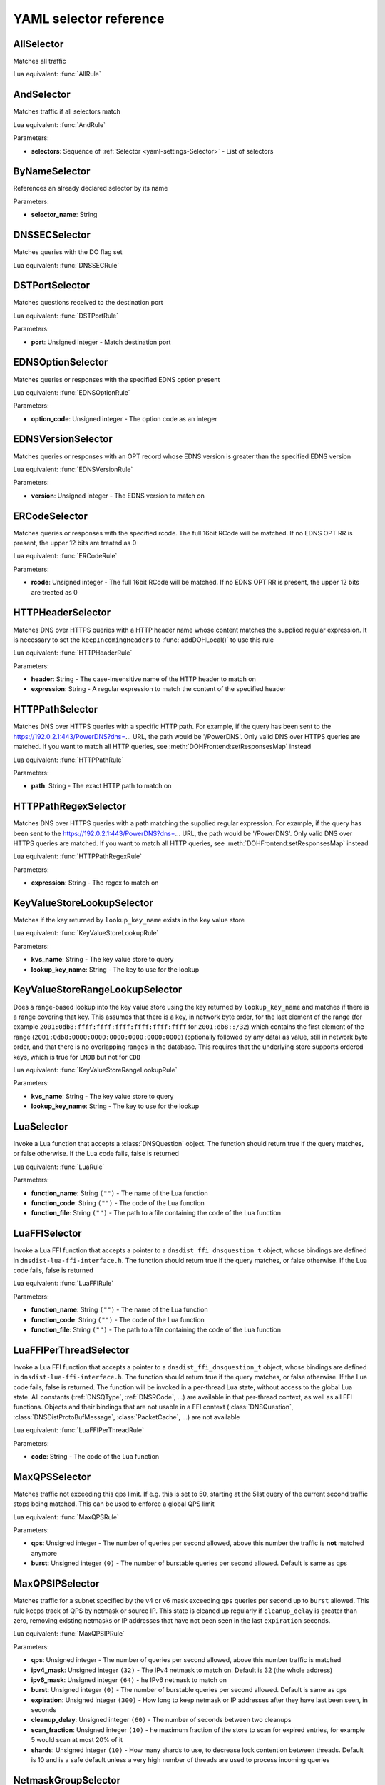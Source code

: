 .. THIS IS A GENERATED FILE. DO NOT EDIT. See dnsdist-settings-documentation-generator.py

.. raw:: latex

    \setcounter{secnumdepth}{-1}

.. _yaml-settings-Selector:

YAML selector reference
=======================

.. _yaml-settings-AllSelector:

AllSelector
-----------

Matches all traffic

Lua equivalent: :func:`AllRule`

.. _yaml-settings-AndSelector:

AndSelector
-----------

Matches traffic if all selectors match

Lua equivalent: :func:`AndRule`

Parameters:

- **selectors**: Sequence of :ref:`Selector <yaml-settings-Selector>` - List of selectors


.. _yaml-settings-ByNameSelector:

ByNameSelector
--------------

References an already declared selector by its name

Parameters:

- **selector_name**: String


.. _yaml-settings-DNSSECSelector:

DNSSECSelector
--------------

Matches queries with the DO flag set

Lua equivalent: :func:`DNSSECRule`

.. _yaml-settings-DSTPortSelector:

DSTPortSelector
---------------

Matches questions received to the destination port

Lua equivalent: :func:`DSTPortRule`

Parameters:

- **port**: Unsigned integer - Match destination port


.. _yaml-settings-EDNSOptionSelector:

EDNSOptionSelector
------------------

Matches queries or responses with the specified EDNS option present

Lua equivalent: :func:`EDNSOptionRule`

Parameters:

- **option_code**: Unsigned integer - The option code as an integer


.. _yaml-settings-EDNSVersionSelector:

EDNSVersionSelector
-------------------

Matches queries or responses with an OPT record whose EDNS version is greater than the specified EDNS version

Lua equivalent: :func:`EDNSVersionRule`

Parameters:

- **version**: Unsigned integer - The EDNS version to match on


.. _yaml-settings-ERCodeSelector:

ERCodeSelector
--------------

Matches queries or responses with the specified rcode. The full 16bit RCode will be matched. If no EDNS OPT RR is present, the upper 12 bits are treated as 0

Lua equivalent: :func:`ERCodeRule`

Parameters:

- **rcode**: Unsigned integer - The full 16bit RCode will be matched. If no EDNS OPT RR is present, the upper 12 bits are treated as 0


.. _yaml-settings-HTTPHeaderSelector:

HTTPHeaderSelector
------------------

Matches DNS over HTTPS queries with a HTTP header name whose content matches the supplied regular expression. It is necessary to set the ``keepIncomingHeaders`` to :func:`addDOHLocal()` to use this rule

Lua equivalent: :func:`HTTPHeaderRule`

Parameters:

- **header**: String - The case-insensitive name of the HTTP header to match on
- **expression**: String - A regular expression to match the content of the specified header


.. _yaml-settings-HTTPPathSelector:

HTTPPathSelector
----------------

Matches DNS over HTTPS queries with a specific HTTP path. For example, if the query has been sent to the https://192.0.2.1:443/PowerDNS?dns=... URL, the path would be '/PowerDNS'. Only valid DNS over HTTPS queries are matched. If you want to match all HTTP queries, see :meth:`DOHFrontend:setResponsesMap` instead

Lua equivalent: :func:`HTTPPathRule`

Parameters:

- **path**: String - The exact HTTP path to match on


.. _yaml-settings-HTTPPathRegexSelector:

HTTPPathRegexSelector
---------------------

Matches DNS over HTTPS queries with a path matching the supplied regular expression. For example, if the query has been sent to the https://192.0.2.1:443/PowerDNS?dns=... URL, the path would be '/PowerDNS'.
Only valid DNS over HTTPS queries are matched. If you want to match all HTTP queries, see :meth:`DOHFrontend:setResponsesMap` instead


Lua equivalent: :func:`HTTPPathRegexRule`

Parameters:

- **expression**: String - The regex to match on


.. _yaml-settings-KeyValueStoreLookupSelector:

KeyValueStoreLookupSelector
---------------------------

Matches if the key returned by ``lookup_key_name`` exists in the key value store

Lua equivalent: :func:`KeyValueStoreLookupRule`

Parameters:

- **kvs_name**: String - The key value store to query
- **lookup_key_name**: String - The key to use for the lookup


.. _yaml-settings-KeyValueStoreRangeLookupSelector:

KeyValueStoreRangeLookupSelector
--------------------------------

Does a range-based lookup into the key value store using the key returned by ``lookup_key_name`` and matches if there is a range covering that key. This assumes that there is a key, in network byte order, for the last element of the range (for example ``2001:0db8:ffff:ffff:ffff:ffff:ffff:ffff`` for ``2001:db8::/32``) which contains the first element of the range (``2001:0db8:0000:0000:0000:0000:0000:0000``) (optionally followed by any data) as value, still in network byte order, and that there is no overlapping ranges in the database. This requires that the underlying store supports ordered keys, which is true for ``LMDB`` but not for ``CDB``

Lua equivalent: :func:`KeyValueStoreRangeLookupRule`

Parameters:

- **kvs_name**: String - The key value store to query
- **lookup_key_name**: String - The key to use for the lookup


.. _yaml-settings-LuaSelector:

LuaSelector
-----------

Invoke a Lua function that accepts a :class:`DNSQuestion` object. The function should return true if the query matches, or false otherwise. If the Lua code fails, false is returned

Lua equivalent: :func:`LuaRule`

Parameters:

- **function_name**: String ``("")`` - The name of the Lua function
- **function_code**: String ``("")`` - The code of the Lua function
- **function_file**: String ``("")`` - The path to a file containing the code of the Lua function


.. _yaml-settings-LuaFFISelector:

LuaFFISelector
--------------

Invoke a Lua FFI function that accepts a pointer to a ``dnsdist_ffi_dnsquestion_t`` object, whose bindings are defined in ``dnsdist-lua-ffi-interface.h``. The function should return true if the query matches, or false otherwise. If the Lua code fails, false is returned

Lua equivalent: :func:`LuaFFIRule`

Parameters:

- **function_name**: String ``("")`` - The name of the Lua function
- **function_code**: String ``("")`` - The code of the Lua function
- **function_file**: String ``("")`` - The path to a file containing the code of the Lua function


.. _yaml-settings-LuaFFIPerThreadSelector:

LuaFFIPerThreadSelector
-----------------------

Invoke a Lua FFI function that accepts a pointer to a ``dnsdist_ffi_dnsquestion_t`` object, whose bindings are defined in ``dnsdist-lua-ffi-interface.h``. The function should return true if the query matches, or false otherwise. If the Lua code fails, false is returned.
The function will be invoked in a per-thread Lua state, without access to the global Lua state. All constants (:ref:`DNSQType`, :ref:`DNSRCode`, ...) are available in that per-thread context, as well as all FFI functions. Objects and their bindings that are not usable in a FFI context (:class:`DNSQuestion`, :class:`DNSDistProtoBufMessage`, :class:`PacketCache`, ...) are not available

Lua equivalent: :func:`LuaFFIPerThreadRule`

Parameters:

- **code**: String - The code of the Lua function


.. _yaml-settings-MaxQPSSelector:

MaxQPSSelector
--------------

Matches traffic not exceeding this qps limit. If e.g. this is set to 50, starting at the 51st query of the current second traffic stops being matched. This can be used to enforce a global QPS limit

Lua equivalent: :func:`MaxQPSRule`

Parameters:

- **qps**: Unsigned integer - The number of queries per second allowed, above this number the traffic is **not** matched anymore
- **burst**: Unsigned integer ``(0)`` - The number of burstable queries per second allowed. Default is same as qps


.. _yaml-settings-MaxQPSIPSelector:

MaxQPSIPSelector
----------------

Matches traffic for a subnet specified by the v4 or v6 mask exceeding ``qps`` queries per second up to ``burst`` allowed. This rule keeps track of QPS by netmask or source IP. This state is cleaned up regularly if ``cleanup_delay`` is greater than zero, removing existing netmasks or IP addresses that have not been seen in the last ``expiration`` seconds.

Lua equivalent: :func:`MaxQPSIPRule`

Parameters:

- **qps**: Unsigned integer - The number of queries per second allowed, above this number traffic is matched
- **ipv4_mask**: Unsigned integer ``(32)`` - The IPv4 netmask to match on. Default is 32 (the whole address)
- **ipv6_mask**: Unsigned integer ``(64)`` - he IPv6 netmask to match on
- **burst**: Unsigned integer ``(0)`` - The number of burstable queries per second allowed. Default is same as qps
- **expiration**: Unsigned integer ``(300)`` - How long to keep netmask or IP addresses after they have last been seen, in seconds
- **cleanup_delay**: Unsigned integer ``(60)`` - The number of seconds between two cleanups
- **scan_fraction**: Unsigned integer ``(10)`` - he maximum fraction of the store to scan for expired entries, for example 5 would scan at most 20% of it
- **shards**: Unsigned integer ``(10)`` - How many shards to use, to decrease lock contention between threads. Default is 10 and is a safe default unless a very high number of threads are used to process incoming queries


.. _yaml-settings-NetmaskGroupSelector:

NetmaskGroupSelector
--------------------

Matches traffic from/to the network range specified in either the supplied :class:`NetmaskGroup` object or the list of ``netmasks``. Set the ``source`` parameter to ``false`` to match against destination address instead of source address. This can be used to differentiate between clients

Lua equivalent: :func:`NetmaskGroupRule`

Parameters:

- **netmask_group_name**: String ``("")`` - The name of the netmask group object to use
- **netmasks**: Sequence of String ``("")`` - A list of netmasks to use instead of an existing netmask group object
- **source**: Boolean ``(true)`` - Whether to match source or destination address of the packet. Defaults to true (matches source)
- **quiet**: Boolean ``(false)`` - Do not display the list of matched netmasks in Rules. Default is false.


.. _yaml-settings-NotSelector:

NotSelector
-----------

Matches the traffic if the selector rule does not match

Lua equivalent: :func:`NotRule`

Parameters:

- **selector**: :ref:`Selector <yaml-settings-Selector>` - The list of selectors


.. _yaml-settings-OpcodeSelector:

OpcodeSelector
--------------

Matches queries with opcode equals to ``code``

Lua equivalent: :func:`OpcodeRule`

Parameters:

- **code**: Unsigned integer - The opcode to match


.. _yaml-settings-OrSelector:

OrSelector
----------

Matches the traffic if one or more of the selectors Rules does match

Lua equivalent: :func:`OrRule`

Parameters:

- **selectors**: Sequence of :ref:`Selector <yaml-settings-Selector>` - The list of selectors


.. _yaml-settings-PayloadSizeSelector:

PayloadSizeSelector
-------------------

Matches queries or responses whose DNS payload size fits the given comparison

Lua equivalent: :func:`PayloadSizeRule`

Parameters:

- **comparison**: String - The comparison operator to use. Supported values are: equal, greater, greaterOrEqual, smaller, smallerOrEqual
- **size**: Unsigned integer - The size to compare to


.. _yaml-settings-PoolAvailableSelector:

PoolAvailableSelector
---------------------

Check whether a pool has any servers available to handle queries

Lua equivalent: :func:`PoolAvailableRule`

Parameters:

- **pool**: String - The name of the pool


.. _yaml-settings-PoolOutstandingSelector:

PoolOutstandingSelector
-----------------------

Check whether a pool has total outstanding queries above limit

Lua equivalent: :func:`PoolOutstandingRule`

Parameters:

- **pool**: String - The name of the pool
- **max_outstanding**: Unsigned integer - The maximum number of outstanding queries in that pool


.. _yaml-settings-ProbaSelector:

ProbaSelector
-------------

Matches queries with a given probability. 1.0 means ``always``

Lua equivalent: :func:`ProbaRule`

Parameters:

- **probability**: Double - Probability of a match


.. _yaml-settings-ProxyProtocolValueSelector:

ProxyProtocolValueSelector
--------------------------

Matches queries that have a proxy protocol TLV value of the specified type. If ``option_value`` is set, the content of the value should also match the content of value

Lua equivalent: :func:`ProxyProtocolValueRule`

Parameters:

- **option_type**: Unsigned integer - The type of the value, ranging from 0 to 255 (both included)
- **option_value**: String ``("")`` - The optional binary-safe value to match


.. _yaml-settings-QClassSelector:

QClassSelector
--------------

Matches queries with the specified qclass. The class can be specified as a numerical value or as a string

Lua equivalent: :func:`QClassRule`

Parameters:

- **qclass**: String ``("")`` - The Query Class to match on, as a string
- **numeric_value**: Unsigned integer ``(0)`` - The Query Class to match on, as an integer


.. _yaml-settings-QNameSelector:

QNameSelector
-------------

Matches queries with the specified qname exactly

Lua equivalent: :func:`QNameRule`

Parameters:

- **qname**: String - Qname to match


.. _yaml-settings-QNameLabelsCountSelector:

QNameLabelsCountSelector
------------------------

Matches if the qname has less than ``min_labels_count`` or more than ``max_labels_count`` labels

Lua equivalent: :func:`QNameLabelsCountRule`

Parameters:

- **min_labels_count**: Unsigned integer - Minimum number of labels
- **max_labels_count**: Unsigned integer - Maximum number of labels


.. _yaml-settings-QNameSetSelector:

QNameSetSelector
----------------

Matches if the set contains exact qname. To match subdomain names, see :ref:`yaml-settings-QNameSuffixSelector`

Lua equivalent: :func:`QNameSetRule`

Parameters:

- **qnames**: Sequence of String - List of qnames


.. _yaml-settings-QNameSuffixSelector:

QNameSuffixSelector
-------------------

Matches based on a group of domain suffixes for rapid testing of membership. Pass true to ``quiet`` to prevent listing of all domains matched in the console or the web interface

Lua equivalent: :func:`QNameSuffixRule`

Parameters:

- **suffixes**: Sequence of String - List of suffixes
- **quiet**: Boolean ``(false)`` - Do not display the list of matched domains in Rules


.. _yaml-settings-QNameWireLengthSelector:

QNameWireLengthSelector
-----------------------

Matches if the qname’s length on the wire is less than ``min`` or more than ``max`` bytes.

Lua equivalent: :func:`QNameWireLengthRule`

Parameters:

- **min**: Unsigned integer - Minimum number of bytes
- **max**: Unsigned integer - Maximum number of bytes


.. _yaml-settings-QTypeSelector:

QTypeSelector
-------------

Matches queries with the specified qtype, which can be supplied as a String or as a numerical value

Lua equivalent: :func:`QTypeRule`

Parameters:

- **qtype**: String - The qtype, as a string
- **numeric_value**: Unsigned integer ``(0)`` - The qtype, as a numerical value


.. _yaml-settings-RCodeSelector:

RCodeSelector
-------------

Matches queries or responses with the specified rcode

Lua equivalent: :func:`RCodeRule`

Parameters:

- **rcode**: Unsigned integer - The response code, as a numerical value


.. _yaml-settings-RDSelector:

RDSelector
----------

Matches queries with the RD flag set

Lua equivalent: :func:`RDRule`

.. _yaml-settings-RE2Selector:

RE2Selector
-----------

Matches the query name against the supplied regex using the RE2 engine

Lua equivalent: :func:`RE2Rule`

Parameters:

- **expression**: String - The regular expression to match the QNAME


.. _yaml-settings-RecordsCountSelector:

RecordsCountSelector
--------------------

Matches if there is at least ``minimum`` and at most ``maximum`` records in the ``section`` section. ``section`` is specified as an integer with ``0`` being the question section, ``1`` answer, ``2`` authority and ``3`` additional

Lua equivalent: :func:`RecordsCountRule`

Parameters:

- **section**: Unsigned integer - The section to match on
- **minimum**: Unsigned integer - The minimum number of entries
- **maximum**: Unsigned integer - The maximum number of entries


.. _yaml-settings-RecordsTypeCountSelector:

RecordsTypeCountSelector
------------------------

Matches if there is at least ``minimum`` and at most ``maximum`` records of type ``record_type`` in the section ``section``. ``section`` is specified as an integer with ``0`` being the question section, ``1`` answer, ``2`` authority and ``3`` additional

Lua equivalent: :func:`RecordsTypeCountRule`

Parameters:

- **section**: Unsigned integer - The section to match on
- **record_type**: Unsigned integer - The record type to match on
- **minimum**: Unsigned integer - The minimum number of entries
- **maximum**: Unsigned integer - The maximum number of entries


.. _yaml-settings-RegexSelector:

RegexSelector
-------------

Matches the query name against the supplied regular expression

Lua equivalent: :func:`RegexRule`

Parameters:

- **expression**: String - The regular expression to match the QNAME


.. _yaml-settings-SNISelector:

SNISelector
-----------

Matches against the TLS Server Name Indication value sent by the client, if any. Only makes sense for DoT or DoH, and for that last one matching on the HTTP Host header using :ref:`yaml-settings-HTTPHeaderSelector` might provide more consistent results

Lua equivalent: :func:`SNIRule`

Parameters:

- **server_name**: String - The exact Server Name Indication value


.. _yaml-settings-TagSelector:

TagSelector
-----------

Matches question or answer with a tag named ``tag`` set. If ``value`` is specified, the existing tag value should match too

Lua equivalent: :func:`TagRule`

Parameters:

- **tag**: String - The name of the tag that has to be set
- **value**: String ``("")`` - If set, the value the tag has to be set to


.. _yaml-settings-TCPSelector:

TCPSelector
-----------

Matches question received over TCP if ``tcp`` is true, over UDP otherwise

Lua equivalent: :func:`TCPRule`

Parameters:

- **tcp**: Boolean - Match TCP traffic if true, UDP traffic if false


.. _yaml-settings-TrailingDataSelector:

TrailingDataSelector
--------------------

Matches if the query has trailing data

Lua equivalent: :func:`TrailingDataRule`

